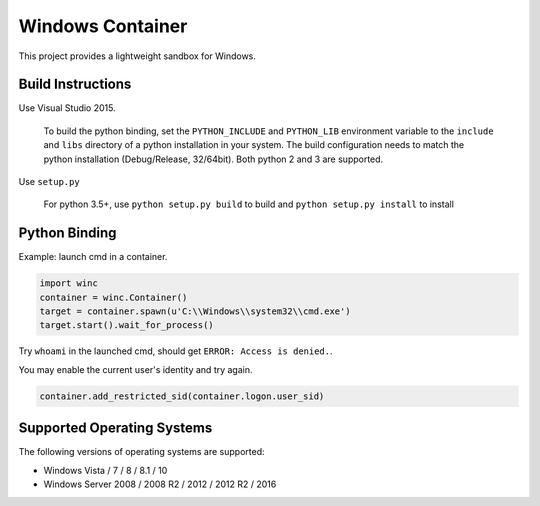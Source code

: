 =================
Windows Container
=================

This project provides a lightweight sandbox for Windows.

Build Instructions
==================

Use Visual Studio 2015.

  To build the python binding, set the ``PYTHON_INCLUDE`` and ``PYTHON_LIB``
  environment variable to the ``include`` and ``libs`` directory of a python
  installation in your system. The build configuration needs to match the
  python installation (Debug/Release, 32/64bit). Both python 2 and 3 are
  supported.

Use ``setup.py``

  For python 3.5+, use ``python setup.py build`` to build and ``python setup.py install`` to install

Python Binding
==============

Example: launch cmd in a container.

.. code-block:: python

    import winc
    container = winc.Container()
    target = container.spawn(u'C:\\Windows\\system32\\cmd.exe')
    target.start().wait_for_process()

Try ``whoami`` in the launched cmd, should get ``ERROR: Access is denied.``.

You may enable the current user's identity and try again.

.. code-block:: python

    container.add_restricted_sid(container.logon.user_sid)

Supported Operating Systems
===========================

The following versions of operating systems are supported:

* Windows Vista / 7 / 8 / 8.1 / 10
* Windows Server 2008 / 2008 R2 / 2012 / 2012 R2 / 2016
